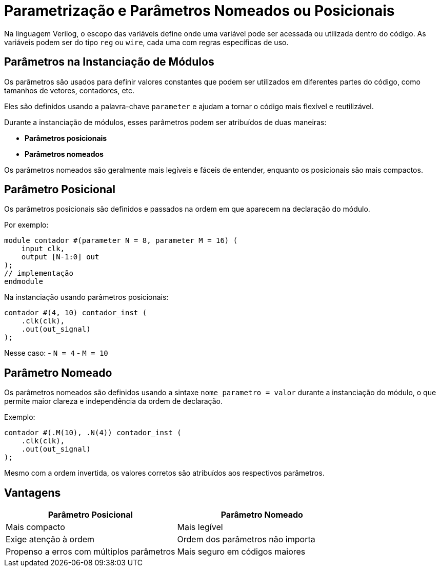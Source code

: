 = Parametrização e Parâmetros Nomeados ou Posicionais

Na linguagem Verilog, o escopo das variáveis define onde uma variável pode ser acessada ou utilizada dentro do código.
As variáveis podem ser do tipo `reg` ou `wire`, cada uma com regras específicas de uso.

== Parâmetros na Instanciação de Módulos

Os parâmetros são usados para definir valores constantes que podem ser utilizados em diferentes partes do código, como tamanhos de vetores, contadores, etc. 

Eles são definidos usando a palavra-chave `parameter` e ajudam a tornar o código mais flexível e reutilizável.

Durante a instanciação de módulos, esses parâmetros podem ser atribuídos de duas maneiras:

- **Parâmetros posicionais**
- **Parâmetros nomeados**

Os parâmetros nomeados são geralmente mais legíveis e fáceis de entender, enquanto os posicionais são mais compactos.

== Parâmetro Posicional

Os parâmetros posicionais são definidos e passados na ordem em que aparecem na declaração do módulo.

Por exemplo:

[source,verilog]
----
module contador #(parameter N = 8, parameter M = 16) (
    input clk,
    output [N-1:0] out
);
// implementação
endmodule
----

Na instanciação usando parâmetros posicionais:

[source,verilog]
----
contador #(4, 10) contador_inst (
    .clk(clk),
    .out(out_signal)
);
----

Nesse caso:
- `N = 4`
- `M = 10`

== Parâmetro Nomeado

Os parâmetros nomeados são definidos usando a sintaxe `nome_parametro = valor` durante a instanciação do módulo, o que permite maior clareza e independência da ordem de declaração.

Exemplo:

[source,verilog]
----
contador #(.M(10), .N(4)) contador_inst (
    .clk(clk),
    .out(out_signal)
);
----

Mesmo com a ordem invertida, os valores corretos são atribuídos aos respectivos parâmetros.

== Vantagens

[cols="1,1",options="header"]
|===
| Parâmetro Posicional | Parâmetro Nomeado

| Mais compacto | Mais legível
| Exige atenção à ordem | Ordem dos parâmetros não importa
| Propenso a erros com múltiplos parâmetros | Mais seguro em códigos maiores
|===

